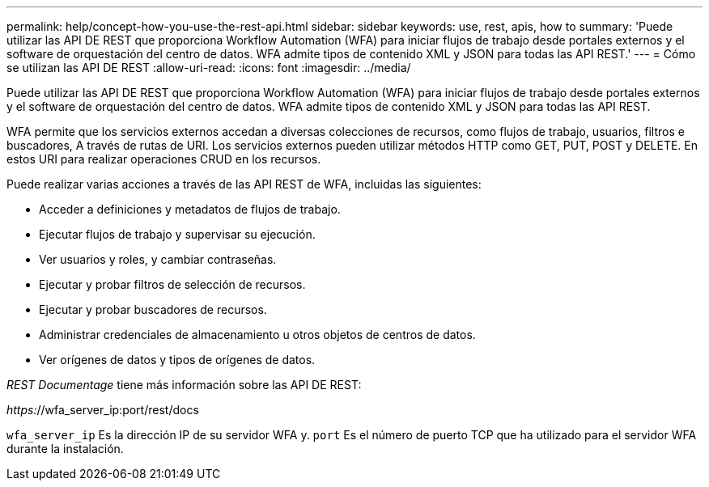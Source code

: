 ---
permalink: help/concept-how-you-use-the-rest-api.html 
sidebar: sidebar 
keywords: use, rest, apis, how to 
summary: 'Puede utilizar las API DE REST que proporciona Workflow Automation (WFA) para iniciar flujos de trabajo desde portales externos y el software de orquestación del centro de datos. WFA admite tipos de contenido XML y JSON para todas las API REST.' 
---
= Cómo se utilizan las API DE REST
:allow-uri-read: 
:icons: font
:imagesdir: ../media/


[role="lead"]
Puede utilizar las API DE REST que proporciona Workflow Automation (WFA) para iniciar flujos de trabajo desde portales externos y el software de orquestación del centro de datos. WFA admite tipos de contenido XML y JSON para todas las API REST.

WFA permite que los servicios externos accedan a diversas colecciones de recursos, como flujos de trabajo, usuarios, filtros e buscadores, A través de rutas de URI. Los servicios externos pueden utilizar métodos HTTP como GET, PUT, POST y DELETE. En estos URI para realizar operaciones CRUD en los recursos.

Puede realizar varias acciones a través de las API REST de WFA, incluidas las siguientes:

* Acceder a definiciones y metadatos de flujos de trabajo.
* Ejecutar flujos de trabajo y supervisar su ejecución.
* Ver usuarios y roles, y cambiar contraseñas.
* Ejecutar y probar filtros de selección de recursos.
* Ejecutar y probar buscadores de recursos.
* Administrar credenciales de almacenamiento u otros objetos de centros de datos.
* Ver orígenes de datos y tipos de orígenes de datos.


_REST Documentage_ tiene más información sobre las API DE REST:

_https:_//wfa_server_ip:port/rest/docs

`wfa_server_ip` Es la dirección IP de su servidor WFA y. `port` Es el número de puerto TCP que ha utilizado para el servidor WFA durante la instalación.

